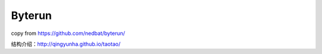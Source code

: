 Byterun
-------

copy from https://github.com/nedbat/byterun/

结构介绍：http://qingyunha.github.io/taotao/

